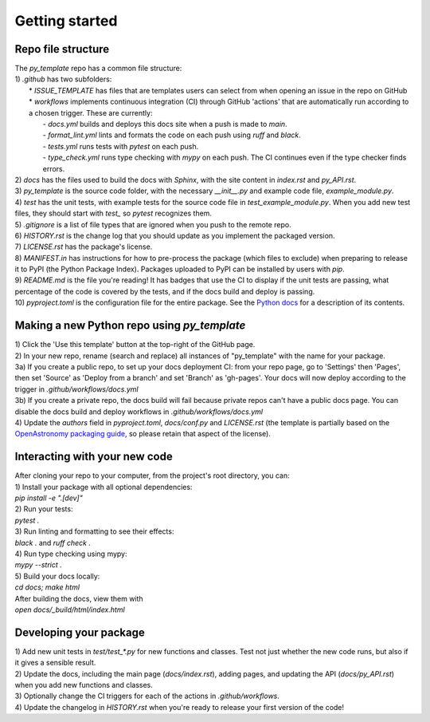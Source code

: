 Getting started
===============

Repo file structure
-------------------
| The `py_template` repo has a common file structure:
| 1) `.github` has two subfolders:
|   * `ISSUE_TEMPLATE` has files that are templates users can select from when opening an issue in the repo on GitHub
|   * `workflows` implements continuous integration (CI) through GitHub 'actions' that are automatically run according to a chosen trigger. These are currently:
|        - `docs.yml` builds and deploys this docs site when a push is made to `main`.
|        - `format_lint.yml` lints and formats the code on each push using *ruff* and *black*.
|        - `tests.yml` runs tests with *pytest* on each push.
|        - `type_check.yml` runs type checking with *mypy* on each push. The CI continues even if the type checker finds errors.
| 2) `docs` has the files used to build the docs with *Sphinx*, with the site content in `index.rst` and `py_API.rst`.
| 3) `py_template` is the source code folder, with the necessary `__init__.py` and example code file, `example_module.py`.
| 4) `test` has the unit tests, with example tests for the source code file in `test_example_module.py`. When you add new test files, they should start with `test_` so *pytest* recognizes them.
| 5) `.gitignore` is a list of file types that are ignored when you push to the remote repo.
| 6) `HISTORY.rst` is the change log that you should update as you implement the packaged version.
| 7) `LICENSE.rst` has the package's license.
| 8) `MANIFEST.in` has instructions for how to pre-process the package (which files to exclude) when preparing to release it to PyPI (the Python Package Index). Packages uploaded to PyPI can be installed by users with *pip*. 
| 9) `README.md` is the file you're reading! It has badges that use the CI to display if the unit tests are passing, what percentage of the code is covered by the tests, and if the docs build and deploy is passing.
| 10) `pyproject.toml` is the configuration file for the entire package. See the `Python docs <https://packaging.python.org/en/latest/guides/writing-pyproject-toml/>`_ for a description of its contents.

Making a new Python repo using `py_template`
--------------------------------------------
| 1) Click the 'Use this template' button at the top-right of the GitHub page. 
| 2) In your new repo, rename (search and replace) all instances of "py_template" with the name for your package. 
| 3a) If you create a public repo, to set up your docs deployment CI: from your repo page, go to 'Settings' then 'Pages', then set 'Source' as 'Deploy from a branch' and set 'Branch' as 'gh-pages'. Your docs will now deploy according to the trigger in `.github/workflows/docs.yml`
| 3b) If you create a private repo, the docs build will fail because private repos can't have a public docs page. You can disable the docs build and deploy workflows in `.github/workflows/docs.yml`
| 4) Update the `authors` field in `pyproject.toml`, `docs/conf.py` and `LICENSE.rst` (the template is partially based on the `OpenAstronomy packaging guide <https://github.com/OpenAstronomy/packaging-guide>`_, so please retain that aspect of the license).

Interacting with your new code
------------------------------
| After cloning your repo to your computer, from the project's root directory, you can:
| 1) Install your package with all optional dependencies: 
| `pip install -e ".[dev]"`
| 2) Run your tests:
| `pytest .`
| 3) Run linting and formatting to see their effects:
| `black .` and `ruff check .`
| 4) Run type checking using mypy:
| `mypy --strict .`
| 5) Build your docs locally:
| `cd docs; make html`
| After building the docs, view them with 
| `open docs/_build/html/index.html`

Developing your package
-----------------------
| 1) Add new unit tests in `test/test_*.py` for new functions and classes. Test not just whether the new code runs, but also if it gives a sensible result.
| 2) Update the docs, including the main page (`docs/index.rst`), adding pages, and updating the API (`docs/py_API.rst`) when you add new functions and classes.
| 3) Optionally change the CI triggers for each of the actions in `.github/workflows`.
| 4) Update the changelog in `HISTORY.rst` when you're ready to release your first version of the code!